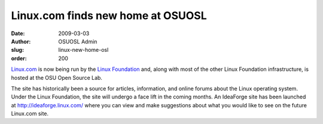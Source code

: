 Linux.com finds new home at OSUOSL
==================================
:date: 2009-03-03
:author: OSUOSL Admin
:slug: linux-new-home-osl
:order: 200

`Linux.com`_ is now being run by the `Linux Foundation`_ and, along with most of
the other Linux Foundation infrastructure, is hosted at the OSU Open Source Lab.

The site has historically been a source for articles, information, and online
forums about the Linux operating system. Under the Linux Foundation, the site
will undergo a face lift in the coming months. An IdeaForge site has been
launched at http://ideaforge.linux.com/ where you can view and make suggestions
about what you would like to see on the future Linux.com site.

.. _Linux.com: http://linux.com/
.. _Linux Foundation: http://linuxfoundation.org/
